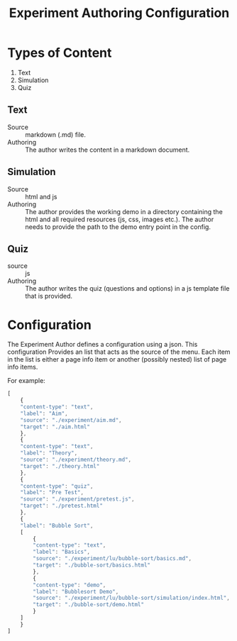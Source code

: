 #+title: Experiment Authoring Configuration

* Types of Content

1. Text
2. Simulation
3. Quiz

** Text

- Source :: markdown (.md) file.
- Authoring :: The author writes the content in a markdown document.

** Simulation

- Source :: html and js
- Authoring :: The author provides the working demo in a directory
               containing the html and all required resources (js,
               css, images etc.).  The author needs to provide the
               path to the demo entry point in the config.

** Quiz

- source :: js
- Authoring :: The author writes the quiz (questions and options) in a
               js template file that is provided.

* Configuration

The Experiment Author defines a configuration using a json.  This
configuration Provides an list that acts as the source of the menu.
Each item in the list is either a page info item or another (possibly nested)
list of page info items.

For example:

#+BEGIN_SRC js
  [
      {
	  "content-type": "text",
	  "label": "Aim",
	  "source": "./experiment/aim.md",
	  "target": "./aim.html"
      },
      {
	  "content-type": "text",
	  "label": "Theory",
	  "source": "./experiment/theory.md",
	  "target": "./theory.html"
      },
      {
	  "content-type": "quiz",
	  "label": "Pre Test",
	  "source": "./experiment/pretest.js",
	  "target": "./pretest.html"
      },
      {
	  "label": "Bubble Sort",
	  [
	      {
		  "content-type": "text",
		  "label": "Basics",
		  "source": "./experiment/lu/bubble-sort/basics.md",
		  "target": "./bubble-sort/basics.html"
	      },
	      {
		  "content-type": "demo",
		  "label": "Bubblesort Demo",
		  "source": "./experiment/lu/bubble-sort/simulation/index.html",
		  "target": "./bubble-sort/demo.html"
	      }
	  ]
      }
  ]
#+END_SRC
